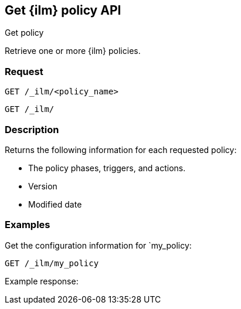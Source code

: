 [role="xpack"]
[testenv="platinum"]
[[get-index-management-policy-api]]
== Get {ilm} policy API
++++
<titleabbrev>Get policy</titleabbrev>
++++

Retrieve one or more {ilm} policies.

[float]
=== Request

`GET /_ilm/<policy_name>` +

`GET /_ilm/`

[float]
=== Description

Returns the following information for each requested policy:

* The policy phases, triggers, and actions.
* Version
* Modified date

// === Path Parameters

//=== Query Parameters

//=== Authorization

[float]
=== Examples

Get the configuration information for `my_policy:

[source,js]
------------------------------------------------------------
GET /_ilm/my_policy
------------------------------------------------------------
// CONSOLE

Example response:
[source,js]
------------------------------------------------------------

------------------------------------------------------------
